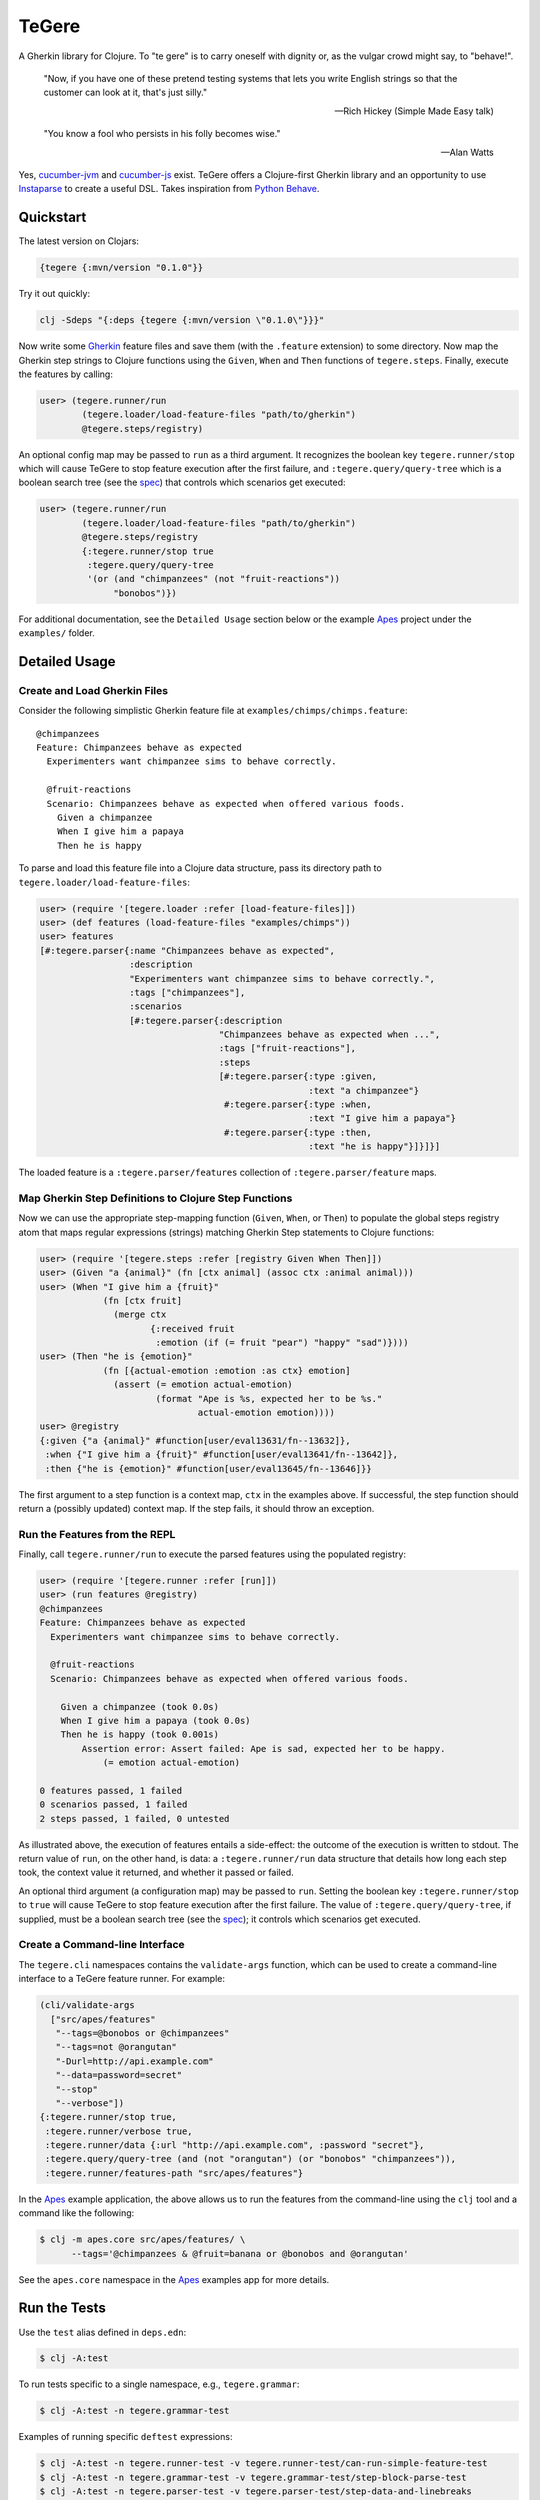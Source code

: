 ================================================================================
  TeGere
================================================================================

.. image:: https://travis-ci.com/jrwdunham/tegere.svg?branch=master
    :target: https://travis-ci.com/jrwdunham/tegere.svg?branch=master
.. image:: https://circleci.com/gh/jrwdunham/tegere.svg?style=svg
    :target: https://circleci.com/gh/jrwdunham/tegere
.. image:: https://img.shields.io/clojars/v/tegere.svg
    :target: https://clojars.org/tegere

A Gherkin library for Clojure. To "te gere" is to carry oneself with dignity or,
as the vulgar crowd might say, to "behave!".

    "Now, if you have one of these pretend testing systems that lets you write
    English strings so that the customer can look at it, that's just silly."

    -- Rich Hickey (Simple Made Easy talk)

    "You know a fool who persists in his folly becomes wise."

    -- Alan Watts

Yes, `cucumber-jvm`_ and `cucumber-js`_ exist. TeGere offers a Clojure-first
Gherkin library and an opportunity to use Instaparse_ to create a useful DSL.
Takes inspiration from `Python Behave`_.


Quickstart
================================================================================

The latest version on Clojars:

.. code-block:: bash

      {tegere {:mvn/version "0.1.0"}}

Try it out quickly:

.. code-block:: bash

      clj -Sdeps "{:deps {tegere {:mvn/version \"0.1.0\"}}}"

Now write some Gherkin_ feature files and save them (with the ``.feature``
extension) to some directory. Now map the Gherkin step strings to Clojure
functions using the ``Given``, ``When`` and ``Then`` functions of
``tegere.steps``. Finally, execute the features by calling:

.. code-block:: clojure

       user> (tegere.runner/run
               (tegere.loader/load-feature-files "path/to/gherkin")
               @tegere.steps/registry)

An optional config map may be passed to ``run`` as a third argument. It
recognizes the boolean key ``tegere.runner/stop`` which will cause TeGere to stop
feature execution after the first failure, and ``:tegere.query/query-tree`` which
is a boolean search tree (see the spec_) that controls which scenarios get
executed:

.. code-block:: clojure

       user> (tegere.runner/run
               (tegere.loader/load-feature-files "path/to/gherkin")
               @tegere.steps/registry
               {:tegere.runner/stop true
                :tegere.query/query-tree
                '(or (and "chimpanzees" (not "fruit-reactions"))
                     "bonobos")})

For additional documentation, see the ``Detailed Usage`` section below or the
example Apes_ project under the ``examples/`` folder.


Detailed Usage
================================================================================


Create and Load Gherkin Files
--------------------------------------------------------------------------------

Consider the following simplistic Gherkin feature file at
``examples/chimps/chimps.feature``::

    @chimpanzees
    Feature: Chimpanzees behave as expected
      Experimenters want chimpanzee sims to behave correctly.

      @fruit-reactions
      Scenario: Chimpanzees behave as expected when offered various foods.
        Given a chimpanzee
        When I give him a papaya
        Then he is happy

To parse and load this feature file into a Clojure data structure, pass its
directory path to ``tegere.loader/load-feature-files``:

.. code-block:: clojure

       user> (require '[tegere.loader :refer [load-feature-files]])
       user> (def features (load-feature-files "examples/chimps"))
       user> features
       [#:tegere.parser{:name "Chimpanzees behave as expected",
                        :description
                        "Experimenters want chimpanzee sims to behave correctly.",
                        :tags ["chimpanzees"],
                        :scenarios
                        [#:tegere.parser{:description
                                         "Chimpanzees behave as expected when ...",
                                         :tags ["fruit-reactions"],
                                         :steps
                                         [#:tegere.parser{:type :given,
                                                          :text "a chimpanzee"}
                                          #:tegere.parser{:type :when,
                                                          :text "I give him a papaya"}
                                          #:tegere.parser{:type :then,
                                                          :text "he is happy"}]}]}]

The loaded feature is a ``:tegere.parser/features`` collection of
``:tegere.parser/feature`` maps.


Map Gherkin Step Definitions to Clojure Step Functions
--------------------------------------------------------------------------------

Now we can use the appropriate step-mapping function (``Given``, ``When``, or
``Then``) to populate the global steps registry atom that maps regular
expressions (strings) matching Gherkin Step statements to Clojure functions:

.. code-block:: clojure

       user> (require '[tegere.steps :refer [registry Given When Then]])
       user> (Given "a {animal}" (fn [ctx animal] (assoc ctx :animal animal)))
       user> (When "I give him a {fruit}"
                   (fn [ctx fruit]
                     (merge ctx
                            {:received fruit
                             :emotion (if (= fruit "pear") "happy" "sad")})))
       user> (Then "he is {emotion}"
                   (fn [{actual-emotion :emotion :as ctx} emotion]
                     (assert (= emotion actual-emotion)
                             (format "Ape is %s, expected her to be %s."
                                     actual-emotion emotion))))
       user> @registry
       {:given {"a {animal}" #function[user/eval13631/fn--13632]},
        :when {"I give him a {fruit}" #function[user/eval13641/fn--13642]},
        :then {"he is {emotion}" #function[user/eval13645/fn--13646]}}

The first argument to a step function is a context map, ``ctx`` in the examples
above. If successful, the step function should return a (possibly updated)
context map. If the step fails, it should throw an exception.


Run the Features from the REPL
--------------------------------------------------------------------------------

Finally, call ``tegere.runner/run`` to execute the parsed features using the
populated registry:

.. code-block:: clojure

       user> (require '[tegere.runner :refer [run]])
       user> (run features @registry)
       @chimpanzees
       Feature: Chimpanzees behave as expected
         Experimenters want chimpanzee sims to behave correctly.

         @fruit-reactions
         Scenario: Chimpanzees behave as expected when offered various foods.

           Given a chimpanzee (took 0.0s)
           When I give him a papaya (took 0.0s)
           Then he is happy (took 0.001s)
               Assertion error: Assert failed: Ape is sad, expected her to be happy.
                   (= emotion actual-emotion)

       0 features passed, 1 failed
       0 scenarios passed, 1 failed
       2 steps passed, 1 failed, 0 untested

As illustrated above, the execution of features entails a side-effect: the
outcome of the execution is written to stdout. The return value of ``run``, on
the other hand, is data: a ``:tegere.runner/run`` data structure that details
how long each step took, the context value it returned, and whether it passed or
failed.

An optional third argument (a configuration map) may be passed to ``run``.
Setting the boolean key ``:tegere.runner/stop`` to ``true`` will cause TeGere to
stop feature execution after the first failure. The value of
``:tegere.query/query-tree``, if supplied, must be a boolean search tree (see the
spec_); it controls which scenarios get executed.


Create a Command-line Interface
--------------------------------------------------------------------------------

The ``tegere.cli`` namespaces contains the ``validate-args`` function, which
can be used to create a command-line interface to a TeGere feature runner. For
example:

.. code-block:: clojure

       (cli/validate-args
         ["src/apes/features"
          "--tags=@bonobos or @chimpanzees"
          "--tags=not @orangutan"
          "-Durl=http://api.example.com"
          "--data=password=secret"
          "--stop"
          "--verbose"])
       {:tegere.runner/stop true,
        :tegere.runner/verbose true,
        :tegere.runner/data {:url "http://api.example.com", :password "secret"},
        :tegere.query/query-tree (and (not "orangutan") (or "bonobos" "chimpanzees")),
        :tegere.runner/features-path "src/apes/features"}

In the Apes_ example application, the above allows us to run the features from the
command-line using the ``clj`` tool and a command like the following:

.. code-block:: bash

       $ clj -m apes.core src/apes/features/ \
             --tags='@chimpanzees & @fruit=banana or @bonobos and @orangutan'

See the ``apes.core`` namespace in the Apes_ examples app for more details.


Run the Tests
================================================================================

Use the ``test`` alias defined in ``deps.edn``:

.. code-block:: bash

       $ clj -A:test

To run tests specific to a single namespace, e.g., ``tegere.grammar``:

.. code-block:: bash

       $ clj -A:test -n tegere.grammar-test

Examples of running specific ``deftest`` expressions:

.. code-block:: bash

       $ clj -A:test -n tegere.runner-test -v tegere.runner-test/can-run-simple-feature-test
       $ clj -A:test -n tegere.grammar-test -v tegere.grammar-test/step-block-parse-test
       $ clj -A:test -n tegere.parser-test -v tegere.parser-test/step-data-and-linebreaks
       $ clj -A:test -n tegere.parser-test -v tegere.parser-test/parsed-features-conform-to-spec


License
================================================================================

Copyright © 2019 Joel Dunham

This program and the accompanying materials are made available under the
terms of the Eclipse Public License 2.0 which is available at
http://www.eclipse.org/legal/epl-2.0.

This Source Code may also be made available under the following Secondary
Licenses when the conditions for such availability set forth in the Eclipse
Public License, v. 2.0 are satisfied: GNU General Public License as published by
the Free Software Foundation, either version 2 of the License, or (at your
option) any later version, with the GNU Classpath Exception which is available
at https://www.gnu.org/software/classpath/license.html.


.. _`cucumber-js`: https://github.com/cucumber/cucumber-js
.. _`cucumber-jvm`: https://github.com/cucumber/cucumber-jvm
.. _`Python Behave`: https://github.com/behave/behave
.. _Instaparse: https://github.com/Engelberg/instaparse
.. _Gherkin: https://cucumber.io/docs/gherkin/reference/
.. _Apes: examples/apes/README.rst
.. _spec: src/tegere/query.clj
